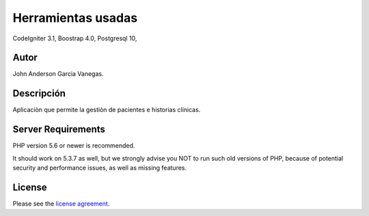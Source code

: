 ###################
Herramientas usadas
###################

CodeIgniter 3.1,
Boostrap 4.0,
Postgresql 10,

*******************
Autor
*******************

John Anderson Garcia Vanegas.

*******************
Descripción
*******************

Aplicaciòn que permite la gestiòn de pacientes e historias clínicas.

*******************
Server Requirements
*******************

PHP version 5.6 or newer is recommended.

It should work on 5.3.7 as well, but we strongly advise you NOT to run
such old versions of PHP, because of potential security and performance
issues, as well as missing features.

*******
License
*******

Please see the `license
agreement <https://github.com/bcit-ci/CodeIgniter/blob/develop/user_guide_src/source/license.rst>`_.
